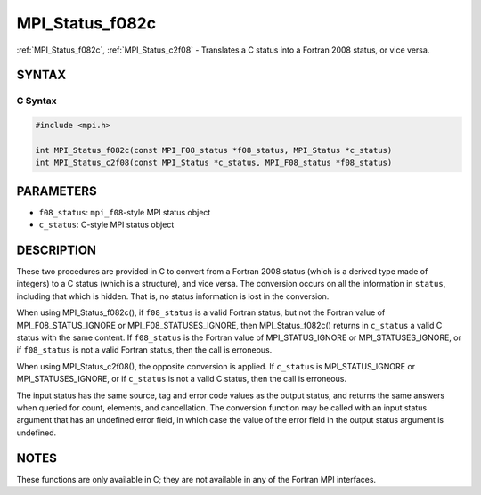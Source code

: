 .. _mpi_status_f082c:

MPI_Status_f082c
================
.. include_body

:ref:`MPI_Status_f082c`, :ref:`MPI_Status_c2f08` - Translates a C status into a
Fortran 2008 status, or vice versa.

SYNTAX
------

C Syntax
^^^^^^^^

.. code:: c

   #include <mpi.h>

   int MPI_Status_f082c(const MPI_F08_status *f08_status, MPI_Status *c_status)
   int MPI_Status_c2f08(const MPI_Status *c_status, MPI_F08_status *f08_status)

PARAMETERS
----------

-  ``f08_status``: ``mpi_f08``-style MPI status object
-  ``c_status``: C-style MPI status object

DESCRIPTION
-----------

These two procedures are provided in C to convert from a Fortran 2008
status (which is a derived type made of integers) to a C status (which
is a structure), and vice versa. The conversion occurs on all the
information in ``status``, including that which is hidden. That is, no
status information is lost in the conversion.

When using MPI_Status_f082c(), if ``f08_status`` is a valid Fortran
status, but not the Fortran value of MPI_F08_STATUS_IGNORE or
MPI_F08_STATUSES_IGNORE, then MPI_Status_f082c() returns in
``c_status`` a valid C status with the same content. If ``f08_status``
is the Fortran value of MPI_STATUS_IGNORE or
MPI_STATUSES_IGNORE, or if ``f08_status`` is not a valid Fortran
status, then the call is erroneous.

When using MPI_Status_c2f08(), the opposite conversion is applied.
If ``c_status`` is MPI_STATUS_IGNORE or MPI_STATUSES_IGNORE, or
if ``c_status`` is not a valid C status, then the call is erroneous.

The input status has the same source, tag and error code values as the
output status, and returns the same answers when queried for count,
elements, and cancellation. The conversion function may be called with
an input status argument that has an undefined error field, in which
case the value of the error field in the output status argument is
undefined.

NOTES
-----

These functions are only available in C; they are not available in any
of the Fortran MPI interfaces.


.. seealso:: :ref:`MPI_Status_c2f` :ref:`MPI_Status_f2c` :ref:`MPI_Status_f082f` :ref:`MPI_Status_f2f08` 
